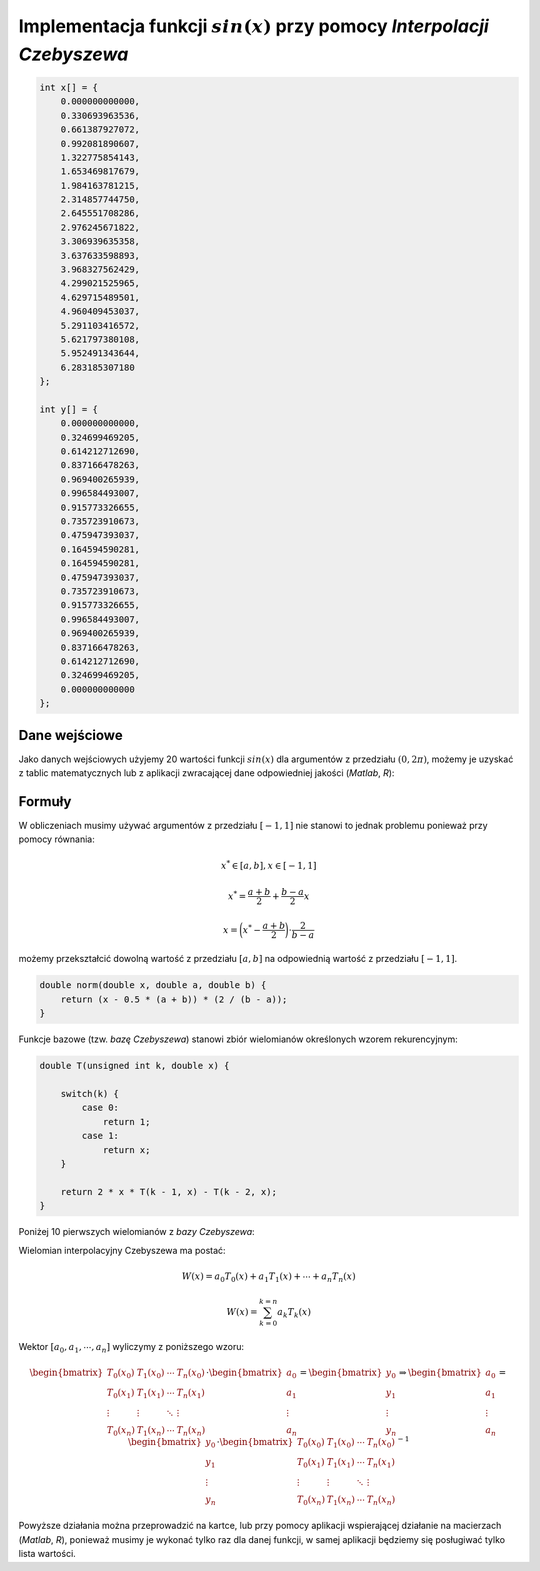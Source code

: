Implementacja funkcji :math:`sin(x)` przy pomocy `Interpolacji Czebyszewa`
--------------------------------------------------------------------------

.. code-block:: c

    int x[] = {
        0.000000000000, 
        0.330693963536, 
        0.661387927072, 
        0.992081890607, 
        1.322775854143, 
        1.653469817679, 
        1.984163781215, 
        2.314857744750, 
        2.645551708286, 
        2.976245671822, 
        3.306939635358, 
        3.637633598893, 
        3.968327562429, 
        4.299021525965, 
        4.629715489501, 
        4.960409453037, 
        5.291103416572, 
        5.621797380108, 
        5.952491343644, 
        6.283185307180
    };

    int y[] = {
        0.000000000000,
        0.324699469205,
        0.614212712690,
        0.837166478263,
        0.969400265939,
        0.996584493007,
        0.915773326655,
        0.735723910673,
        0.475947393037,
        0.164594590281,
        0.164594590281,
        0.475947393037,
        0.735723910673,
        0.915773326655,
        0.996584493007,
        0.969400265939,
        0.837166478263,
        0.614212712690,
        0.324699469205,
        0.000000000000
    };



Dane wejściowe
==============

Jako danych wejściowych użyjemy 20 wartości funkcji :math:`sin(x)` dla argumentów
z przedziału :math:`(0, 2\pi)`, możemy je uzyskać z tablic matematycznych lub z aplikacji
zwracającej dane odpowiedniej jakości (`Matlab`, `R`):

.. php -r '$n = 0; foreach(range(0, 2 * M_PI, 2 * M_PI / 19) as $arg) { printf("x_%d = %.12f, y_%d = %.12f\n\n", $n, $arg, $n, sin($arg));$n++;}'

.. math::
   :nowrap:

    \begin{eqnarray}
    x_{0} = & 0.000000000000,\ \ y_{0} = & 0.000000000000 \\ 
    x_{1} = & 0.330693963536,\ \ y_{1} = & 0.324699469205 \\ 
    x_{2} = & 0.661387927072,\ \ y_{2} = & 0.614212712690 \\ 
    x_{3} = & 0.992081890607,\ \ y_{3} = & 0.837166478263 \\ 
    x_{4} = & 1.322775854143,\ \ y_{4} = & 0.969400265939 \\ 
    x_{5} = & 1.653469817679,\ \ y_{5} = & 0.996584493007 \\ 
    x_{6} = & 1.984163781215,\ \ y_{6} = & 0.915773326655 \\ 
    x_{7} = & 2.314857744750,\ \ y_{7} = & 0.735723910673 \\ 
    x_{8} = & 2.645551708286,\ \ y_{8} = & 0.475947393037 \\ 
    x_{9} = & 2.976245671822,\ \ y_{9} = & 0.164594590281 \\ 
    x_{10} = & 3.306939635358,\ \ y_{10} = & -0.164594590281 \\ 
    x_{11} = & 3.637633598893,\ \ y_{11} = & -0.475947393037 \\ 
    x_{12} = & 3.968327562429,\ \ y_{12} = & -0.735723910673 \\ 
    x_{13} = & 4.299021525965,\ \ y_{13} = & -0.915773326655 \\ 
    x_{14} = & 4.629715489501,\ \ y_{14} = & -0.996584493007 \\ 
    x_{15} = & 4.960409453037,\ \ y_{15} = & -0.969400265939 \\ 
    x_{16} = & 5.291103416572,\ \ y_{16} = & -0.837166478263 \\ 
    x_{17} = & 5.621797380108,\ \ y_{17} = & -0.614212712690 \\ 
    x_{18} = & 5.952491343644,\ \ y_{18} = & -0.324699469205 \\ 
    x_{19} = & 6.283185307180,\ \ y_{19} = & -0.000000000000
    \end{eqnarray}

Formuły
=======

W obliczeniach musimy używać argumentów z przedziału :math:`[-1, 1]` nie stanowi
to jednak problemu ponieważ przy pomocy równania:

.. math::

    x^{*} \in [a, b], x \in [-1, 1]

.. math::

    x^{*} = \frac{a + b}{2} + \frac{b - a}{2} x

.. math::

    x = \bigg(x^{*} - \frac{a + b}{2}\bigg) \cdot {\frac{2}{b - a}}

możemy przekształcić dowolną wartość z przedziału :math:`[a, b]` na odpowiednią
wartość z przedziału :math:`[-1, 1]`.

.. code-block:: c

    double norm(double x, double a, double b) {
        return (x - 0.5 * (a + b)) * (2 / (b - a));
    }


Funkcje bazowe (tzw. `bazę Czebyszewa`) stanowi zbiór wielomianów określonych wzorem rekurencyjnym:

.. math::
   :nowrap:

    \begin{eqnarray}
        T_0(x) & = & 1 \\
        T_1(x) & = & x \\
        T_{k}(x) & = & 2 \cdot x \cdot T_{k-1}(x) - T_{k-2}(x)
    \end{eqnarray}

.. code-block:: c

    double T(unsigned int k, double x) {

        switch(k) {
            case 0:
                return 1;
            case 1:
                return x;
        }

        return 2 * x * T(k - 1, x) - T(k - 2, x);
    }

Poniżej 10 pierwszych wielomianów z `bazy Czebyszewa`:

.. math::
   :nowrap:

    \begin{eqnarray}
        T_0(x) & = & 1 \\
        T_1(x) & = & x \\
        T_2(x) & = & 2x^2 - 1 \\
        T_3(x) & = & 4x^3 - 3x \\
        T_4(x) & = & 8x^4 - 8x^2 + 1 \\
        T_5(x) & = & 16x^5 - 20x^3 + 5x \\
        T_6(x) & = & 32x^6 - 48x^4 + 18x^2 - 1 \\
        T_7(x) & = & 64x^7 - 112x^5 + 56x^3 - 7x \\
        T_8(x) & = & 128x^8 - 256x^6 + 160x^4 - 32x^2 + 1 \\
        T_9(x) & = & 256x^9 - 576x^7 + 432x^5 - 120x^3 + 9x
    \end{eqnarray}

.. code-block:: c



Wielomian interpolacyjny Czebyszewa ma postać:

.. math::
    
    W(x) = a_{0}T_{0}(x) + a_{1}T_{1}(x) + \cdots + a_{n}T_{n}(x)

.. math::

    W(x) = \sum_{k = 0}^{k = n} a_{k}T_{k}(x) 

Wektor :math:`[ a_{0}, a_{1}, \cdots, a_{n} ]` wyliczymy z poniższego wzoru:

.. math::

    \begin{bmatrix}
        T_0(x_0) & T_1(x_0) & \cdots & T_n(x_0) \\
        T_0(x_1) & T_1(x_1) & \cdots & T_n(x_1) \\
        \vdots   & \vdots   & \ddots & \vdots   \\
        T_0(x_n) & T_1(x_n) & \cdots & T_n(x_n)
    \end{bmatrix}
        \cdot
    \begin{bmatrix}
        a_0    \\
        a_1    \\
        \vdots \\
        a_n
    \end{bmatrix}
        =
    \begin{bmatrix}
        y_0    \\
        y_1    \\
        \vdots \\
        y_n
    \end{bmatrix}
        \Rightarrow
    \begin{bmatrix}
        a_0    \\
        a_1    \\
        \vdots \\
        a_n
    \end{bmatrix}
        =
    \begin{bmatrix}
        y_0    \\
        y_1    \\
        \vdots \\
        y_n
    \end{bmatrix}
        \cdot
    \begin{bmatrix}
        T_0(x_0) & T_1(x_0) & \cdots & T_n(x_0) \\
        T_0(x_1) & T_1(x_1) & \cdots & T_n(x_1) \\
        \vdots   & \vdots   & \ddots & \vdots   \\
        T_0(x_n) & T_1(x_n) & \cdots & T_n(x_n)
    \end{bmatrix}^{-1}

Powyższe działania można przeprowadzić na kartce, lub przy pomocy aplikacji
wspierającej działanie na macierzach (`Matlab`, `R`), ponieważ musimy je wykonać
tylko raz dla danej funkcji, w samej aplikacji będziemy się posługiwać tylko
lista wartości.


